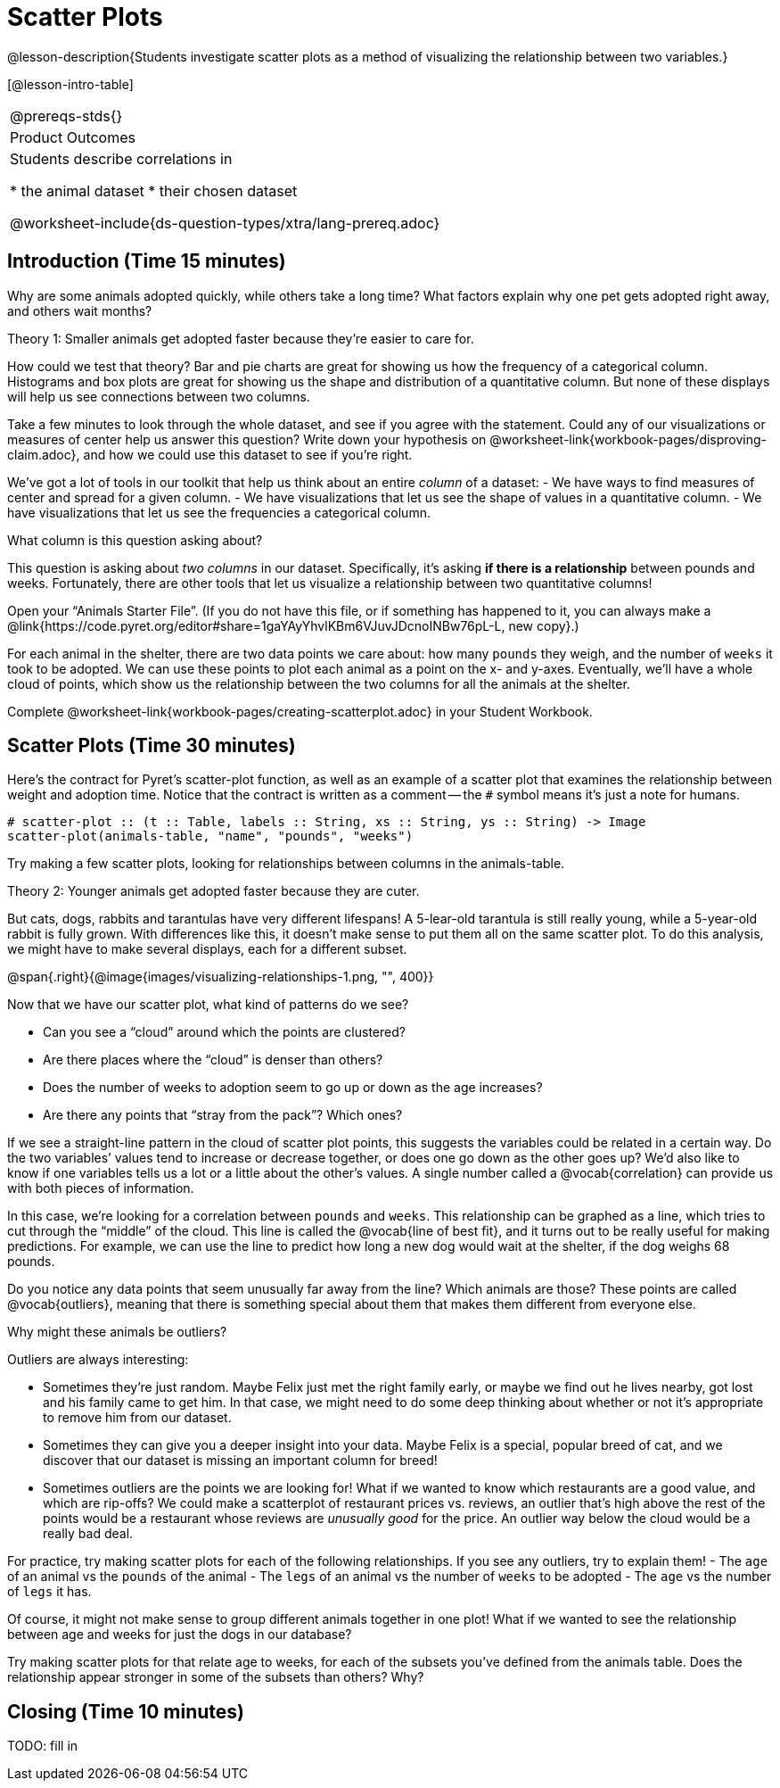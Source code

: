 = Scatter Plots

@lesson-description{Students investigate scatter plots as a
method of visualizing the relationship between two variables.}

[@lesson-intro-table]
|===
@prereqs-stds{}
|Product Outcomes
|Students describe correlations in

* the animal dataset
* their chosen dataset

@worksheet-include{ds-question-types/xtra/lang-prereq.adoc}
|===

== Introduction (Time 15 minutes)

Why are some animals adopted quickly, while others take a long
time? What factors explain why one pet gets adopted right away,
and others wait months?

////
Ask the class for theories.
////

[.lesson-point]
Theory 1: Smaller animals get adopted faster because they’re
easier to care for.

How could we test that theory? Bar and pie charts are great for
showing us how the frequency of a categorical column. Histograms
and box plots are great for showing us the shape and distribution
of a quantitative column. But none of these displays will help us
see connections between two columns.

[.lesson-instruction]
Take a few minutes to look through the whole dataset, and see if
you agree with the statement. Could any of our visualizations or
measures of center help us answer this question? Write down your
hypothesis on
@worksheet-link{workbook-pages/disproving-claim.adoc}, and how we
could use this dataset to see if you’re right.

////
Encourage students to discuss openly before writing.
////

We’ve got a lot of tools in our toolkit that help us think about an entire _column_ of a dataset:
- We have ways to find measures of center and spread for a given column.
- We have visualizations that let us see the shape of values in a
  quantitative column.
- We have visualizations that let us see the frequencies a
  categorical column.

What column is this question asking about?

////
Use this as an opportunity to review what these measures and
visualizations are. Redirect students back to their contracts
page! Point out that this question is asking about both pounds
and weeks.
////

This question is asking about _two columns_ in our dataset.
Specifically, it’s asking *if there is a relationship* between
pounds and weeks. Fortunately, there are other tools that let us
visualize a relationship between two quantitative columns!

////
If time allows, ask students how we might visualize this
relationship.
////

[.lesson-instruction]
Open your “Animals Starter File”. (If you do not have this file,
or if something has happened to it, you can always make a
@link{https://code.pyret.org/editor#share=1gaYAyYhvlKBm6VJuvJDcnoINBw76pL-L,
new copy}.)

For each animal in the shelter, there are two data points we care
about: how many `pounds` they weigh, and the number of `weeks` it
took to be adopted. We can use these points to plot each animal
as a point on the x- and y-axes. Eventually, we’ll have a whole
cloud of points, which show us the relationship between the two
columns for all the animals at the shelter.

[.lesson-instruction]
Complete
@worksheet-link{workbook-pages/creating-scatterplot.adoc} in your
Student Workbook.

////
Suggestion: divide the full table up into sub-lists, and have a
few student plot 3-4 animals on the board. This can be done
collaboratively, resulting in a whole-class scatterplot!
////

== Scatter Plots (Time 30 minutes)

Here’s the contract for Pyret’s scatter-plot function, as well as
an example of a scatter plot that examines the relationship
between weight and adoption time. Notice that the contract is
written as a comment -- the `#` symbol means it’s just a note for
humans.  

----
# scatter-plot :: (t :: Table, labels :: String, xs :: String, ys :: String) -> Image
scatter-plot(animals-table, "name", "pounds", "weeks")
----


[.lesson-instruction]
Try making a few scatter plots, looking for relationships between columns in the animals-table.

[.lesson-point]
Theory 2: Younger animals get adopted faster because they are
cuter.

But cats, dogs, rabbits and tarantulas have very different
lifespans! A 5-lear-old tarantula is still really young, while a
5-year-old rabbit is fully grown. With differences like this, it
doesn’t make sense to put them all on the same scatter plot. To
do this analysis, we might have to make several displays, each
for a different subset.

@span{.right}{@image{images/visualizing-relationships-1.png, "",
400}}

Now that we have our scatter plot, what kind of patterns do we see?

[.lesson-instruction]
- Can you see a “cloud” around which the points are clustered?
- Are there places where the “cloud” is denser than others?
- Does the number of weeks to adoption seem to go up or down as the age increases?
- Are there any points that “stray from the pack”? Which ones? 

////
Suggestion: project the scatter plot at the front of the room,
and have students come up to the plot to point out their
patterns.
////

If we see a straight-line pattern in the cloud of scatter plot
points, this suggests the variables could be related in a certain
way. Do the two variables’ values tend to increase or decrease
together, or does one go down as the other goes up? We’d also
like to know if one variables tells us a lot or a little about
the other’s values. A single number called a @vocab{correlation} can
provide us with both pieces of information.

In this case, we’re looking for a correlation between `pounds` and
`weeks`. This relationship can be graphed as a line, which tries to
cut through the “middle” of the cloud. This line is called the
@vocab{line of best fit}, and it turns out to be really useful for making
predictions. For example, we can use the line to predict how long
a new dog would wait at the shelter, if the dog weighs 68 pounds.

Do you notice any data points that seem unusually far away from
the line? Which animals are those? These points are called
@vocab{outliers}, meaning that there is something special about them that
makes them different from everyone else.

[.lesson-instruction]
Why might these animals be outliers?

////
Give students a chance to come up with a few ideas, and share them with the class.
////

Outliers are always interesting:

- Sometimes they’re just random. Maybe Felix just met the right
  family early, or maybe we find out he lives nearby, got lost
  and his family came to get him. In that case, we might need to
  do some deep thinking about whether or not it’s appropriate to
  remove him from our dataset.

- Sometimes they can give you a deeper insight into your data.
  Maybe Felix is a special, popular breed of cat, and we discover
  that our dataset is missing an important column for breed!

- Sometimes outliers are the points we are looking for! What if
  we wanted to know which restaurants are a good value, and which
  are rip-offs? We could make a scatterplot of restaurant prices
  vs. reviews, an outlier that’s high above the rest of the
  points would be a restaurant whose reviews are _unusually good_
  for the price. An outlier way below the cloud would be a really
  bad deal.

[.lesson-instruction]
For practice, try making scatter plots for each of the following
relationships. If you see any outliers, try to explain them!
- The `age` of an animal vs the `pounds` of the animal
- The `legs` of an animal vs the number of `weeks` to be adopted
- The `age` vs the number of `legs` it has.

////
Debrief, showing the plots on the board. Make sure students see
plots for which there is no relationship, like the last one!
////

Of course, it might not make sense to group different animals
together in one plot! What if we wanted to see the relationship
between age and weeks for just the dogs in our database?

Try making scatter plots for that relate age to weeks, for each
of the subsets you’ve defined from the animals table. Does the
relationship appear stronger in some of the subsets than others?
Why?

== Closing (Time 10 minutes)

TODO: fill in

